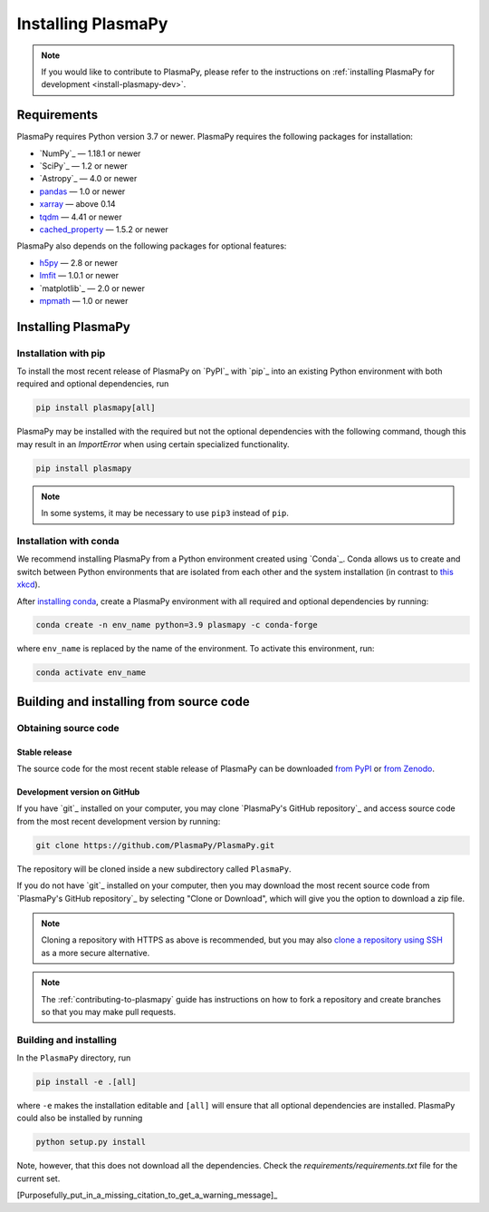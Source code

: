 .. _plasmapy-install:

*******************
Installing PlasmaPy
*******************

.. note::

   If you would like to contribute to PlasmaPy, please refer to the
   instructions on :ref:`installing PlasmaPy for development
   <install-plasmapy-dev>`.

.. _install-requirements:

Requirements
============

PlasmaPy requires Python version 3.7 or newer.
PlasmaPy requires the following packages for installation:

- `NumPy`_ — 1.18.1 or newer
- `SciPy`_ — 1.2 or newer
- `Astropy`_ — 4.0 or newer
- `pandas <https://pandas.pydata.org/>`_ — 1.0 or newer
- `xarray <http://xarray.pydata.org>`_ — above 0.14
- `tqdm <https://tqdm.github.io/>`_ — 4.41 or newer
- `cached_property <https://pypi.org/project/cached-property/>`_ — 1.5.2 or newer

PlasmaPy also depends on the following packages for optional features:

- `h5py <https://www.h5py.org/>`_ — 2.8 or newer
- `lmfit <https://lmfit.github.io/lmfit-py/>`_ — 1.0.1 or newer
- `matplotlib`_ — 2.0 or newer
- `mpmath <https:htt//mpmath.org/>`_ — 1.0 or newer

.. _install-process:

Installing PlasmaPy
===================

.. _install-pip:

Installation with pip
---------------------

To install the most recent release of PlasmaPy on `PyPI`_
with `pip`_ into an existing Python environment
with both required and optional dependencies, run

.. code:: bash

   pip install plasmapy[all]

PlasmaPy may be installed with the required but not the optional dependencies
with the following command, though this may result in an `ImportError` when
using certain specialized functionality.

.. code:: bash

   pip install plasmapy

.. _install-conda:

.. note::

   In some systems, it may be necessary to use ``pip3`` instead of ``pip``.

Installation with conda
-----------------------

We recommend installing PlasmaPy from a Python environment
created using `Conda`_.  Conda allows us to
create and switch between Python environments that are isolated from
each other and the system installation (in contrast to `this xkcd
<https://xkcd.com/1987/>`_).

After `installing conda <https://conda.io/docs/user-guide/install/>`_,
create a PlasmaPy environment with all required and optional dependencies
by running:

.. code:: bash

    conda create -n env_name python=3.9 plasmapy -c conda-forge

where ``env_name`` is replaced by the name of the environment.
To activate this environment, run:

.. code:: bash

   conda activate env_name

Building and installing from source code
========================================

Obtaining source code
---------------------

Stable release
^^^^^^^^^^^^^^

The source code for the most recent stable release of PlasmaPy can be
downloaded `from PyPI`_ or `from Zenodo`_.

Development version on GitHub
^^^^^^^^^^^^^^^^^^^^^^^^^^^^^

If you have `git`_ installed on your computer, you may clone
`PlasmaPy's GitHub repository`_ and access source code
from the most recent development version by running:

.. code:: bash

   git clone https://github.com/PlasmaPy/PlasmaPy.git

The repository will be cloned inside a new subdirectory called ``PlasmaPy``.

If you do not have `git`_ installed on your computer, then you may download
the most recent source code from `PlasmaPy's GitHub repository`_ by
selecting "Clone or Download", which will give you the option to
download a zip file.

.. note::

   Cloning a repository with HTTPS as above is recommended, but you may
   also `clone a repository using SSH`_ as a more secure alternative.

.. note::

   The :ref:`contributing-to-plasmapy` guide has instructions on how to
   fork a repository and create branches so that you may make pull requests.

Building and installing
-----------------------

In the ``PlasmaPy`` directory, run

.. code:: bash

   pip install -e .[all]

where ``-e`` makes the installation editable and ``[all]`` will ensure that
all optional dependencies are installed.  PlasmaPy could also be installed
by running

.. code:: bash

   python setup.py install

Note, however, that this does not download all the dependencies. Check the
`requirements/requirements.txt` file for the current set.

[Purposefully_put_in_a_missing_citation_to_get_a_warning_message]_

.. _from PyPI: https://pypi.org/project/plasmapy/
.. _from Zenodo: https://doi.org/10.5281/zenodo.1436011
.. _clone a repository using SSH: https://help.github.com/en/github/using-git/which-remote-url-should-i-use#cloning-with-ssh-urls
